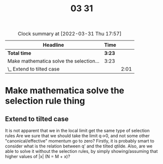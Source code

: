 #+TITLE: 03 31

#+BEGIN: clocktable :scope file :maxlevel 2
#+CAPTION: Clock summary at [2022-03-31 Thu 17:57]
| Headline                                | Time   |      |
|-----------------------------------------+--------+------|
| *Total time*                            | *3:23* |      |
|-----------------------------------------+--------+------|
| Make mathematica solve the selection... | 3:23   |      |
| \_  Extend to tilted case               |        | 2:01 |
#+END:


* Make mathematica solve the selection rule thing
:LOGBOOK:
CLOCK: [2022-03-31 Thu 10:41]--[2022-03-31 Thu 11:09] =>  0:28
CLOCK: [2022-03-31 Thu 10:31]--[2022-03-31 Thu 10:35] =>  0:04
CLOCK: [2022-03-31 Thu 09:37]--[2022-03-31 Thu 10:25] =>  0:48
CLOCK: [2022-03-31 Thu 09:30]--[2022-03-31 Thu 09:32] =>  0:02
:END:

** Extend to tilted case
:LOGBOOK:
CLOCK: [2022-03-31 Thu 17:42]--[2022-03-31 Thu 17:57] =>  0:15
CLOCK: [2022-03-31 Thu 15:28]--[2022-03-31 Thu 15:52] =>  0:24
CLOCK: [2022-03-31 Thu 15:06]--[2022-03-31 Thu 15:24] =>  0:18
CLOCK: [2022-03-31 Thu 13:25]--[2022-03-31 Thu 14:11] =>  0:46
CLOCK: [2022-03-31 Thu 11:47]--[2022-03-31 Thu 12:02] =>  0:15
CLOCK: [2022-03-31 Thu 11:09]--[2022-03-31 Thu 11:12] =>  0:03
:END:
It is not apparent that we in the local limit get the same type of selection rules
Are we sure that we should take the limit q->0, and not some other "canonical/effective" momentum go to zero?
Firstly, it is probably smart to consider what is the relation between q' and the tilted qtilde.
Also, are we able to solve it without the selection rules, by simply showing/assuming that higher values of |x| (N = M + x)?

